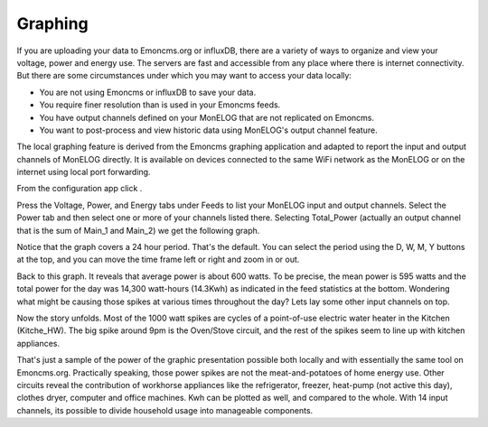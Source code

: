 ========
Graphing
========

If you are uploading your data to Emoncms.org or influxDB, 
there are a variety of ways to organize and view your voltage,
power and energy use. The servers are fast and accessible 
from any place where there is internet connectivity. 
But there are some circumstances under which you may want to 
access your data locally:

*   You are not using Emoncms or influxDB to save your data.
*   You require finer resolution than is used in your Emoncms feeds.
*   You have output channels defined on your MonELOG that are not
    replicated on Emoncms.
*   You want to post-process and view historic data using MonELOG's
    output channel feature.

The local graphing feature is derived from the Emoncms graphing 
application and adapted to report the input and output channels 
of MonELOG directly. It is available on devices 
connected to the same WiFi network as the MonELOG or on the 
internet using local port forwarding.

From the configuration app click |graphs|.

.. image:: pics/graphBlank.jpg
    :scale: 60 %
    :align: center
    :alt: Blank Graph

Press the Voltage, Power, and Energy tabs under Feeds to list your 
MonELOG input and output channels. Select the Power tab and then 
select one or more of your channels listed there. Selecting 
Total_Power (actually an output channel that is the sum of Main_1 and Main_2) 
we get the following graph.

.. image:: pics/graphTotalPower.jpg
    :scale: 60 %
    :align: center
    :alt: Total Power Graph

Notice that the graph covers a 24 hour period. 
That's the default. You can select the period using 
the D, W, M, Y buttons at the top, and you can move 
the time frame left or right and zoom in or out.

Back to this graph. It reveals that average power is about 600 watts. 
To be precise, the mean power is 595 watts and the total power 
for the day was 14,300 watt-hours (14.3Kwh) as indicated in the 
feed statistics at the bottom. Wondering what might be causing 
those spikes at various times throughout the day? 
Lets lay some other input channels on top.

.. image:: pics/graphMultichannel.jpg
    :scale: 60 %
    :align: center
    :alt: Multi-channel Graph

Now the story unfolds. Most of the 1000 watt spikes are cycles 
of a point-of-use electric water heater in the Kitchen (Kitche_HW). 
The big spike around 9pm is the Oven/Stove circuit, and the rest 
of the spikes seem to line up with kitchen appliances.

That's just a sample of the power of the graphic presentation 
possible both locally and with essentially the same tool on Emoncms.org. 
Practically speaking, those power spikes are not the meat-and-potatoes 
of home energy use. Other circuits reveal the contribution of workhorse 
appliances like the refrigerator, freezer, 
heat-pump (not active this day), clothes dryer, 
computer and office machines. Kwh can be plotted as well, 
and compared to the whole. With 14 input channels, 
its possible to divide household usage into manageable components.

.. |graphs| image:: pics/graphsButton.png
    :scale: 60 %
    :alt: **Graphs Button**
